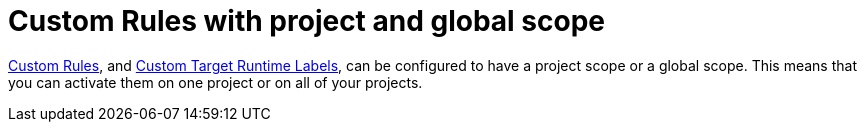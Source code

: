 [id='custom_rules_with_project_and_global_scope_{context}']
= Custom Rules with project and global scope

link:{ProductDocWebConsoleGuideURL}#using_custom_rules_and_labels[Custom Rules], and link:{ProductDocWebConsoleGuideURL}#adding_custom_labels[Custom Target Runtime Labels], can be configured to have a project scope or a global scope.
This means that you can activate them on one project or on all of your projects.
